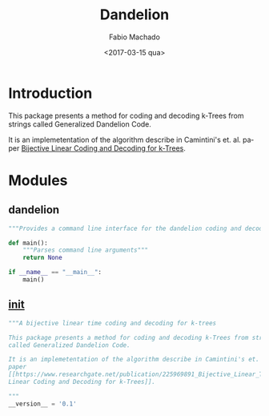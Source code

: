 #+OPTIONS: ':nil *:t -:t ::t <:t H:3 \n:nil ^:t arch:headline author:t
#+OPTIONS: broken-links:nil c:nil creator:nil d:(not "LOGBOOK") date:t e:t
#+OPTIONS: email:nil f:t inline:t num:t p:nil pri:nil prop:nil stat:t tags:t
#+OPTIONS: tasks:t tex:t timestamp:t title:t toc:t todo:t |:t
#+TITLE: Dandelion
#+DATE: <2017-03-15 qua>
#+AUTHOR: Fabio Machado
#+EMAIL: fabio@fabio-Vostro-5470
#+LANGUAGE: en
#+SELECT_TAGS: export
#+CREATOR: Emacs 24.5.1 (Org mode 9.0.3)
#+EXCLUDE_TAGS: noexport

* Introduction
This package presents a method for coding and decoding k-Trees from strings
called Generalized Dandelion Code.

It is an implemetentation of the algorithm describe in Camintini's et. al. paper
[[https://www.researchgate.net/publication/225969891_Bijective_Linear_Time_Coding_and_Decoding_for_k-Trees][Bijective Linear Coding and Decoding for k-Trees]].

* Modules
** dandelion
#+BEGIN_SRC python :tangle dandelion/dandelion.py
  """Provides a command line interface for the dandelion coding and decoding modules"""

  def main():
      """Parses command line arguments"""
      return None

  if __name__ == "__main__":
      main()
#+END_SRC

** __init__
#+BEGIN_SRC python :tangle dandelion/__init__.py
  """A bijective linear time coding and decoding for k-trees

  This package presents a method for coding and decoding k-Trees from strings
  called Generalized Dandelion Code.

  It is an implemetentation of the algorithm describe in Camintini's et. al.
  paper
  [[https://www.researchgate.net/publication/225969891_Bijective_Linear_Time_Coding_and_Decoding_for_k-Trees][Bijective
  Linear Coding and Decoding for k-Trees]].

  """
  __version__ = '0.1'
#+END_SRC

